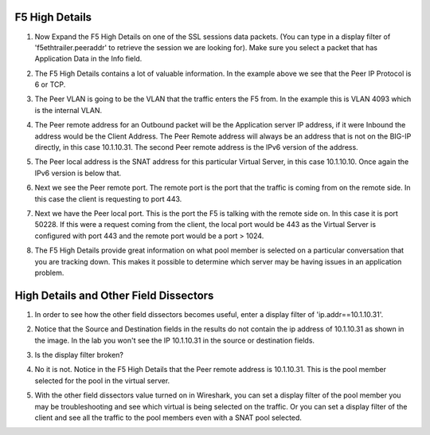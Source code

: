 F5 High Details
~~~~~~~~~~~~~~~

#. Now Expand the F5 High Details on one of the SSL sessions data packets.  (You can type in a display filter of 'f5ethtrailer.peeraddr' to retrieve the session we are looking for). Make sure you select a packet that has Application Data in the Info field.

   .. image:: /_static/class4/high-details.png
      :scale: 50 %

#. The F5 High Details contains a lot of valuable information.  In the example above we see that the Peer IP Protocol is 6 or TCP.

#. The Peer VLAN is going to be the VLAN that the traffic enters the F5 from.  In the example this is VLAN 4093 which is the internal VLAN.

#. The Peer remote address for an Outbound packet will be the Application server IP address, if it were Inbound the address would be the Client Address.  The Peer Remote address will always be an address that is not on the BIG-IP directly, in this case 10.1.10.31. The second Peer remote address is the IPv6 version of the address.

#. The Peer local address is the SNAT address for this particular Virtual Server, in this case 10.1.10.10.  Once again the IPv6 version is below that.

#. Next we see the Peer remote port.  The remote port is the port that the traffic is coming from on the remote side.  In this case the client is requesting to port 443.

#. Next we have the Peer local port.  This is the port the F5 is talking with the remote side on.  In this case it is port 50228.  If this were a request coming from the client, the local port would be 443 as the Virtual Server is configured with port 443 and the remote port would be a port > 1024.

#. The F5 High Details provide great information on what pool member is selected on a particular conversation that you are tracking down.  This makes it possible to determine which server may be having issues in an application problem.

High Details and Other Field Dissectors
~~~~~~~~~~~~~~~~~~~~~~~~~~~~~~~~~~~~~~~

#. In order to see how the other field dissectors becomes useful, enter a display filter of 'ip.addr==10.1.10.31'.

#. Notice that the Source and Destination fields in the results do not contain the ip address of 10.1.10.31 as shown in the image.  In the lab you won't see the IP 10.1.10.31 in the source or destination fields.

   .. image:: /_static/class4/disect-high.png
      :scale: 50 %

#. Is the display filter broken?

#. No it is not.  Notice in the F5 High Details that the Peer remote address is 10.1.10.31.  This is the pool member selected for the pool in the virtual server.  

#. With the other field dissectors value turned on in Wireshark, you can set a display filter of the pool member you may be troubleshooting and see which virtual is being selected on the traffic.  Or you can set a display filter of the client and see all the traffic to the pool members even with a SNAT pool selected.
